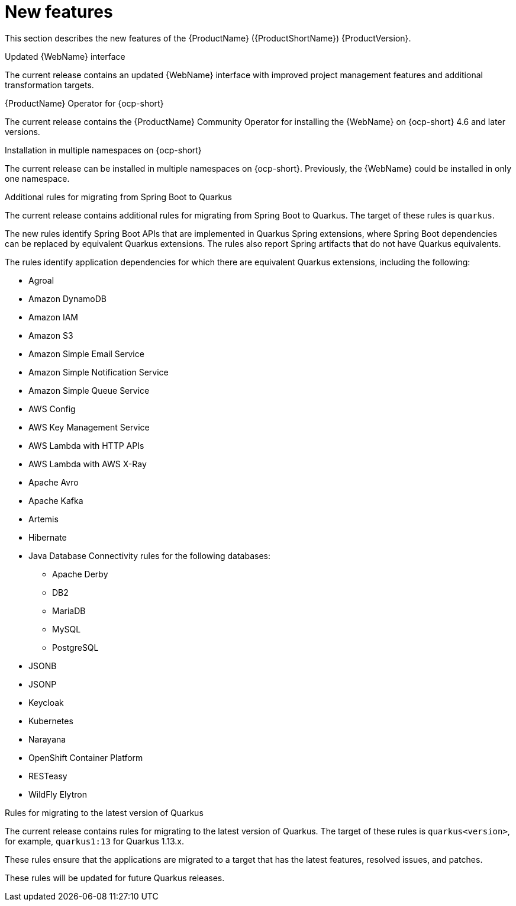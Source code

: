 // Module included in the following assemblies:
//
// * docs/release_notes-5.0/master.adoc

[id='rn-new-features_{context}']
= New features

This section describes the new features of the {ProductName} ({ProductShortName}) {ProductVersion}.

.Updated {WebName} interface

The current release contains an updated {WebName} interface with improved project management features and additional transformation targets.

.{ProductName} Operator for {ocp-short}

The current release contains the {ProductName} Community Operator for installing the {WebName} on {ocp-short} 4.6 and later versions.

.Installation in multiple namespaces on {ocp-short}

The current release can be installed in multiple namespaces on {ocp-short}. Previously, the {WebName} could be installed in only one namespace.

.Additional rules for migrating from Spring Boot to Quarkus

The current release contains additional rules for migrating from Spring Boot to Quarkus. The target of these rules is `quarkus`.

The new rules identify Spring Boot APIs that are implemented in Quarkus Spring extensions, where Spring Boot dependencies can be replaced by equivalent Quarkus extensions. The rules also report Spring artifacts that do not have Quarkus equivalents.

The rules identify application dependencies for which there are equivalent Quarkus extensions, including the following:

* Agroal
* Amazon DynamoDB
* Amazon IAM
* Amazon S3
* Amazon Simple Email Service
* Amazon Simple Notification Service
* Amazon Simple Queue Service
* AWS Config
* AWS Key Management Service
* AWS Lambda with HTTP APIs
* AWS Lambda with AWS X-Ray
* Apache Avro
* Apache Kafka
* Artemis
* Hibernate
* Java Database Connectivity rules for the following databases:
** Apache Derby
** DB2
** MariaDB
** MySQL
** PostgreSQL
* JSONB
* JSONP
* Keycloak
* Kubernetes
* Narayana
* OpenShift Container Platform
* RESTeasy
* WildFly Elytron

.Rules for migrating to the latest version of Quarkus

The current release contains rules for migrating to the latest version of Quarkus. The target of these rules is `quarkus<version>`, for example, `quarkus1:13` for Quarkus 1.13.x.

These rules ensure that the applications are migrated to a target that has the latest features, resolved issues, and patches.

These rules will be updated for future Quarkus releases.
